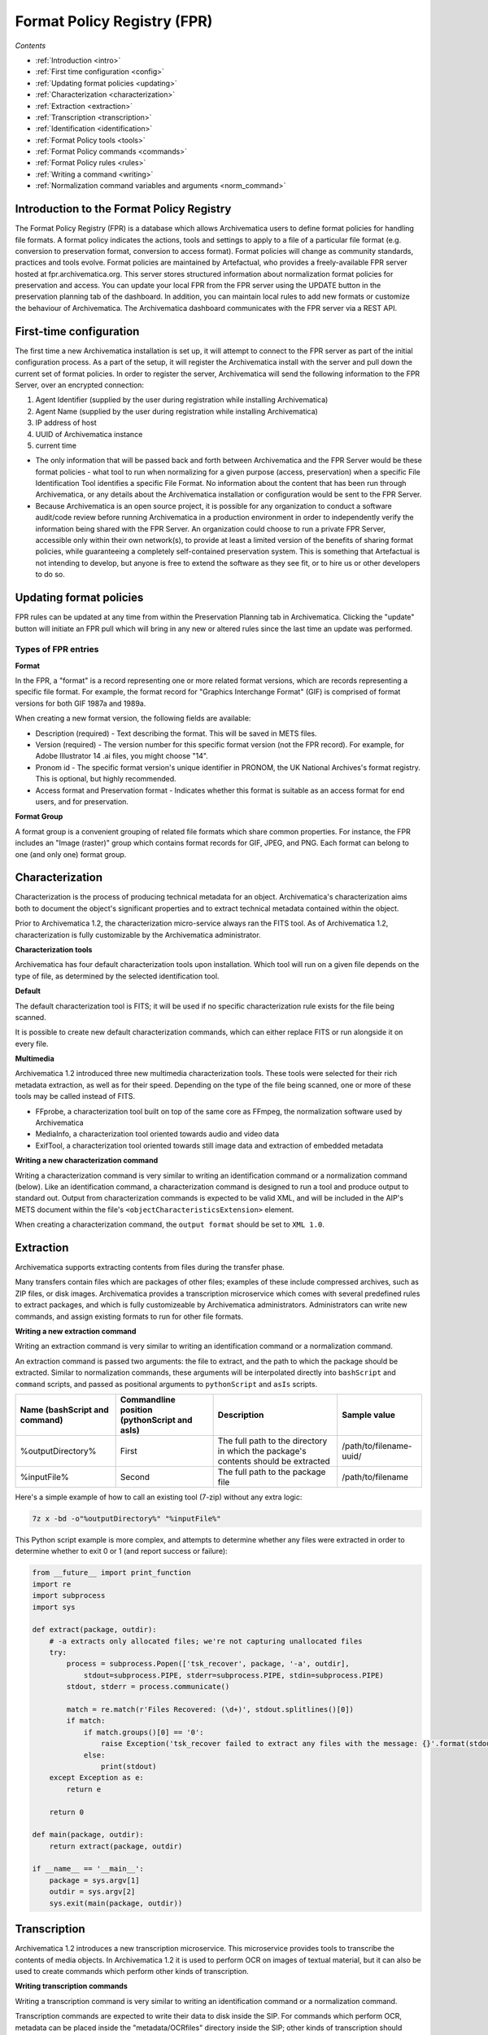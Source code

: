 .. _index:

Format Policy Registry (FPR)
============================

*Contents*

* :ref:`Introduction <intro>`
* :ref:`First time configuration <config>`
* :ref:`Updating format policies <updating>`
* :ref:`Characterization <characterization>`
* :ref:`Extraction <extraction>`
* :ref:`Transcription <transcription>`
* :ref:`Identification <identification>`
* :ref:`Format Policy tools <tools>`
* :ref:`Format Policy commands <commands>`
* :ref:`Format Policy rules <rules>`
* :ref:`Writing a command <writing>`
* :ref:`Normalization command variables and arguments <norm_command>`

.. seealso::

   This documentation is intended for Systems Administrators and advanced users
   who expect to be writing/altering commands, implementing new tools, etc. For
   more general user information, e.g. how to navigate and interpret the FPR,
   please see :ref:`Preservation planning <archivematica:preservation-planning>`
   in the Archivematica user manual.

.. _intro:

Introduction to the Format Policy Registry
------------------------------------------

The Format Policy Registry (FPR) is a database which allows Archivematica
users to define format policies for handling file formats. A format policy
indicates the actions, tools and settings to apply to a file of a particular
file format (e.g. conversion to preservation format, conversion to access
format). Format policies will change as community standards, practices and
tools evolve. Format policies are maintained by Artefactual, who provides a
freely-available FPR server hosted at fpr.archivematica.org. This server
stores structured information about normalization format policies for
preservation and access. You can update your local FPR from the FPR server
using the UPDATE button in the preservation planning tab of the dashboard. In
addition, you can maintain local rules to add new formats or customize the
behaviour of Archivematica. The Archivematica dashboard communicates with the
FPR server via a REST API.


.. _config:

First-time configuration
------------------------

The first time a new Archivematica installation is set up, it will attempt to
connect to the FPR server as part of the initial configuration process. As a
part of the setup, it will register the Archivematica install with the server
and pull down the current set of format policies. In order to register the
server, Archivematica will send the following information to the FPR Server,
over an encrypted connection:

1. Agent Identifier (supplied by the user during registration while installing
   Archivematica)

2. Agent Name (supplied by the user during registration while installing
   Archivematica)

3. IP address of host

4. UUID of Archivematica instance

5. current time

* The only information that will be passed back and forth between
  Archivematica and the FPR Server would be these format policies - what tool
  to run when normalizing for a given purpose (access, preservation) when a
  specific File Identification Tool identifies a specific File Format. No
  information about the content that has been run through Archivematica, or
  any details about the Archivematica installation or configuration would be
  sent to the FPR Server.

* Because Archivematica is an open source project, it is possible for any
  organization to conduct a software audit/code review before running
  Archivematica in a production environment in order to independently verify
  the information being shared with the FPR Server. An organization could
  choose to run a private FPR Server, accessible only within their own
  network(s), to provide at least a limited version of the benefits of sharing
  format policies, while guaranteeing a completely self-contained preservation
  system. This is something that Artefactual is not intending to develop, but
  anyone is free to extend the software as they see fit, or to hire us or
  other developers to do so.

.. _updating:

Updating format policies
------------------------

FPR rules can be updated at any time from within the Preservation Planning tab
in Archivematica. Clicking the "update" button will initiate an FPR pull which
will bring in any new or altered rules since the last time an update was
performed.

Types of FPR entries
^^^^^^^^^^^^^^^^^^^^

**Format**

In the FPR, a "format" is a record representing one or more related format
versions, which are records representing a specific file format. For example,
the format record for "Graphics Interchange Format" (GIF) is comprised of
format versions for both GIF 1987a and 1989a.

When creating a new format version, the following fields are available:

* Description (required) - Text describing the format. This will be saved in
  METS files.

* Version (required) - The version number for this specific format version
  (not the FPR record). For example, for Adobe Illustrator 14 .ai files, you
  might choose "14".

* Pronom id - The specific format version's unique identifier in PRONOM, the
  UK National Archives's format registry. This is optional, but highly
  recommended.

* Access format and Preservation format - Indicates whether this format is
  suitable as an access format for end users, and for preservation.

**Format Group**

A format group is a convenient grouping of related file formats which share
common properties. For instance, the FPR includes an "Image (raster)" group
which contains format records for GIF, JPEG, and PNG. Each format can belong
to one (and only one) format group.

.. _characterization:

Characterization
----------------

Characterization is the process of producing technical metadata for an object.
Archivematica's characterization aims both to document the object's
significant properties and to extract technical metadata contained within the
object.

Prior to Archivematica 1.2, the characterization micro-service always ran the
FITS tool. As of Archivematica 1.2, characterization is fully customizable by
the Archivematica administrator.

**Characterization tools**

Archivematica has four default characterization tools upon installation. Which
tool will run on a given file depends on the type of file, as determined by
the selected identification tool.

**Default**

The default characterization tool is FITS; it will be used if no specific
characterization rule exists for the file being scanned.

It is possible to create new default characterization commands, which can
either replace FITS or run alongside it on every file.

**Multimedia**

Archivematica 1.2 introduced three new multimedia characterization tools.
These tools were selected for their rich metadata extraction, as well as for
their speed. Depending on the type of the file being scanned, one or more of
these tools may be called instead of FITS.

* FFprobe, a characterization tool built on top of the same core as FFmpeg,
  the normalization software used by Archivematica

* MediaInfo, a characterization tool oriented towards audio and video data

* ExifTool, a characterization tool oriented towards still image data and
  extraction of embedded metadata

**Writing a new characterization command**


Writing a characterization command is very similar to writing an
identification command or a normalization command (below). Like an identification
command, a characterization command is designed to run a tool and produce
output to standard out. Output from characterization commands is expected to
be valid XML, and will be included in the AIP's METS document within the
file's ``<objectCharacteristicsExtension>`` element.

When creating a characterization command, the ``output format`` should be set to
``XML 1.0``.

.. _extraction:

Extraction
----------

Archivematica supports extracting contents from files during the transfer
phase.

Many transfers contain files which are packages of other files; examples of
these include compressed archives, such as ZIP files, or disk images.
Archivematica provides a transcription microservice which comes with several
predefined rules to extract packages, and which is fully customizeable by
Archivematica administrators. Administrators can write new commands, and
assign existing formats to run for other file formats.

**Writing a new extraction command**

Writing an extraction command is very similar to writing an identification
command or a normalization command.

An extraction command is passed two arguments: the file to extract, and the
path to which the package should be extracted. Similar to normalization
commands, these arguments will be interpolated directly into ``bashScript`` and
``command`` scripts, and passed as positional arguments to ``pythonScript`` and
``asIs`` scripts.

=============================   ============================================  ===================================    =======================
Name (bashScript and command)   Commandline position (pythonScript and asIs)  Description                            Sample value
=============================   ============================================  ===================================    =======================
%outputDirectory%               First                                         The full path to the directory in
                                                                              which the package's contents should
                                                                              be extracted                           /path/to/filename-uuid/
%inputFile%                     Second                                        The full path to the package file      /path/to/filename
=============================   ============================================  ===================================    =======================

Here's a simple example of how to call an existing tool (7-zip) without any
extra logic:

.. code:: bash

   7z x -bd -o"%outputDirectory%" "%inputFile%"

This Python script example is more complex, and attempts to determine whether
any files were extracted in order to determine whether to exit 0 or 1 (and
report success or failure):

.. code:: bash

   from __future__ import print_function
   import re
   import subprocess
   import sys

   def extract(package, outdir):
       # -a extracts only allocated files; we're not capturing unallocated files
       try:
           process = subprocess.Popen(['tsk_recover', package, '-a', outdir],
               stdout=subprocess.PIPE, stderr=subprocess.PIPE, stdin=subprocess.PIPE)
           stdout, stderr = process.communicate()

           match = re.match(r'Files Recovered: (\d+)', stdout.splitlines()[0])
           if match:
               if match.groups()[0] == '0':
                   raise Exception('tsk_recover failed to extract any files with the message: {}'.format(stdout))
               else:
                   print(stdout)
       except Exception as e:
           return e

       return 0

   def main(package, outdir):
       return extract(package, outdir)

   if __name__ == '__main__':
       package = sys.argv[1]
       outdir = sys.argv[2]
       sys.exit(main(package, outdir))


.. _transcription:

Transcription
-------------

Archivematica 1.2 introduces a new transcription microservice. This
microservice provides tools to transcribe the contents of media objects. In
Archivematica 1.2 it is used to perform OCR on images of textual material, but
it can also be used to create commands which perform other kinds of
transcription.

**Writing transcription commands**

Writing a transcription command is very similar to writing an identification
command or a normalization command.

Transcription commands are expected to write their data to disk inside the
SIP. For commands which perform OCR, metadata can be placed inside the
"metadata/OCRfiles" directory inside the SIP; other kinds of transcription
should produce files within "metadata".

For example, the following bash script is used by Archivematica to transcribe
images using the `Tesseract <https://code.google.com/p/tesseract-ocr/>`_ software:

.. code:: bash

   ocrfiles="%SIPObjectsDirectory%metadata/OCRfiles"
   test -d "$ocrfiles" || mkdir -p "$ocrfiles"

   tesseract %fileFullName% "$ocrfiles/%fileName%"

.. _identification:

Identification
--------------

**Identification Tools**

The identification tool properties in Archivematica control the ways in which
Archivematica identifies files and associates them with the FPR's version
records. The current version of the FPR server contains two tools: a script
based on the `Open Planets Foundation's <http://www.openplanetsfoundation.org/>`_
`FIDO <https://github.com/openplanets/fido>`_ tool, which identifies based on
the IDs in PRONOM, and a simple script which identifies files by their file
extension. You can use the identification tools portion of FPR to customize
the behaviour of the existing tools, or to write your own.

**Identification Commands**

Identification commands contain the actual code that a tool will run when
identifying a file. This command will be run on every file in a transfer.

When adding a new command, the following fields are available:

* Identifier (mandatory) - Human-readable identifier for the command. This will
  be displayed to the user when choosing an identification tool, so choose
  carefully.

* Script type (mandatory) - Options are "Bash Script", "Python Script", "Command
  Line", and "No shebang". The first two options will have the appropriate
  shebang added as the first line before being executed directly. "No shebang"
  allows you to write a script in any language as long as the shebang is included
  as the first line.

When coding a command, you should expect your script to take the path to the
file to be identifed as the first commandline argument. When returning an
identification, the tool should print a single line containing only the
identifier, and should exit 0. Any informative, diagnostic, and error message
can be printed to stderr, where it will be visible to Archivematica users
monitoring tool results. On failure, the tool should exit non-zero.

**Identification Rules**

These identification rules allow you to define the relationship between the
output created by an identification tool, and one of the formats which exists
in the FPR. This must be done for the format to be tracked internally by
Archivematica, and for it to be used by normalization later on. For instance,
if you created a FIDO configuration which returns MIME types, you could create
a rule which associates the output "image/jpeg" with the "Generic JPEG" format
in the FPR.

Identification rules are necessary only when a tool is configured to return
file extensions or MIME types. Because PUIDs are universal, Archivematica will
always look these up for you without requiring any rules to be created,
regardless of what tool is being used.

When creating an identification rule, the following mandatory fields must be
filled out:

* Format - Allows you to select one of the formats which already exists in the
  FPR.

* Command - Indicates the command that produces this specific identification.

* Output - The text which is written to standard output by the specified
  command, such as "image/jpeg"

.. _tools:

Format Policy Tools
-------------------

Format policy tools control how Archivematica processes files during ingest.
The most common kind of these tools are normalization tools, which produce
preservation and access copies from ingested files. Archivematica comes
configured with a number of commands and scripts to normalize several file
formats, and you can use this section of the FPR to customize them or to
create your own. These are organized similarly to the Identification Tools
documented above.

Archivematica uses the following kinds of format policy rules:

* Characterization
* Extraction
* Normalization - Access, preservation and thumbnails
* Event detail - Extracts information about a given tool in order to be inserted
  into a generated METS file.
* Transcription
* Verification - Validates a file produced by another command. For instance, a
  tool could use Exiftool or JHOVE to determine whether a thumbnail produced by
  a normalization command was valid and well-formed.

.. _commands:

Format Policy Commands
----------------------

Like the Identification Commands above, format policy commands are scripts or
command line statements which control how a normalization tool runs. This
command will be run once on every file being normalized using this tool in a
transfer.

When creating a normalization command, the following mandatory fields must be
filled out:

* Tool - One or more tools to be associated with this command.
* Description - Human-readable identifier for the command. This will be
  displayed to the user when choosing an identification tool, so choose
  carefully.
* Command - The script's source, or the commandline statement to execute.
* Script type - Options are "Bash Script", "Python Script", "Command Line",
  and "No shebang". The first two options will have the appropriate shebang
  added as the first line before being executed directly. "No shebang" allows
  you to write a script in any language as long as the shebang is included as
  the first line.
* Output format (optional) - The format the command outputs. For example, a
  command to normalize audio to MP3 using ffmpeg would select the appropriate
  MP3 format from the dropdown.
* Output location (optional) - The path the normalized file will be written to.
  See the :ref:`Writing a command <writing>` section of the documentation for
  more information.
* Command usage - The purpose of the command; this will be used by Archivematica
  to decide whether a command is appropriate to run in different circumstances.
  Values are "Normalization", "Event detail", and "Verification". See the
  :ref:`Writing a command <writing>` section of the documentation for more
  information.
* Event detail command - A command to provide information about the software
  running this command. This will be written to the METS file as the "event
  detail" property. For example, the normalization commands which use ffmpeg
  use an event detail command to extract ffmpeg's version number.

.. _rules:

Format Policy Rules
-------------------

Format policy rules allow commands to be associated with specific file types.
For instance, this allows you to configure the command that uses ImageMagick
to create thumbnails to be run on .gif and .jpeg files, while selecting a
different command to be run on .png files.

When creating a format policy rule, the following mandatory fields must be
filled out:

* Purpose - Allows Archivematica to distinguish rules that should be used to
  normalize for preservation, normalize for access, to extract information, etc.
* Format - The file format the associated command should be selected for.
* Command - The specific command to call when this rule is used.

.. _writing:

Writing a command
-----------------

Identification command
^^^^^^^^^^^^^^^^^^^^^^

Identification commands are very simple to write, though they require some
familiarity with Unix scripting.

An identification command run once for every file in a transfer. It will be
passed a single argument (the path to the file to identify), and no switches.

On success, a command should:

* Print the identifier to stdout
* Exit 0

On failure, a command should:

* Print nothing to stdout
* Exit non-zero (Archivematica does not assign special significance to non-zero
  exit codes)

A command can print anything to stderr on success or error, but this is purely
informational - Archivematica won't do anything special with it. Anything
printed to stderr by the command will be shown to the user in the
Archivematica dashboard's detailed tool output page. You should print any
useful error output to stderr if identification fails, but you can also print
any useful extra information to stderr if identification succeeds.

Here's a very simple Python script that identifies files by their file extension:

.. code:: bash

   import os.path, sys
   (_, extension) = os.path.splitext(sys.argv[1])
   if len(extension) == 0:
           exit(1)
   else:
           print extension.lower()

Here's a more complex Python example, which uses
`Exiftool's <http://www.sno.phy.queensu.ca/~phil/exiftool/>`_ XML output to
return the MIME type of a file:

.. code:: bash

   #!/usr/bin/env python

   from lxml import etree
   import subprocess
   import sys

   try:
       xml = subprocess.check_output(['exiftool', '-X', sys.argv[1]])
       doc = etree.fromstring(xml)
       print doc.find('.//{http://ns.exiftool.ca/File/1.0/}MIMEType').text
   except Exception as e:
       print >> sys.stderr, e
       exit(1)

Once you've written an identification command, you can register it in the FPR
using the following steps:

1. Navigate to the "Preservation Planning" tab in the Archivematica dashboard.
2. Navigate to the "Identification Tools" page, and click "Create New Tool".
3. Fill out the name of the tool and the version number of the tool in use. In
   our example, this would be "exiftool" and "9.37".
4. Click "Create".

Next, create a record for the command itself:

1. Click "Create New Command".
2. Select your tool from the "Tool" dropdown box.
3. Fill out the Identifier with text to describe to a user what this tool does.
   For instance, we might choose "Identify MIME-type using Exiftool".
4. Select the appropriate script type - in this case, "Python Script".
5. Enter the source code for your script in the "Command" box.
6. Click "Create Command".

Finally, you must create rules which associate the possible outputs of your
tool with the FPR's format records. This needs to be done once for every
supported format; we'll show it with MP3, as an example.

1. Navigate to the "Identification Rules" page, and click "Create New Rule".
2. Choose the appropriate foramt from the Format dropdown - in our case, "Audio:
   MPEG Audio: MPEG 1/2 Audio Layer 3".
3. Choose your command from the Command dropdown.
4. Enter the text your command will output when it identifies this format. For
   example, when our Exiftool command identifies an MP3 file, it will output
   "audio/mpeg".
5. Click "Create".

Once this is complete, any new transfers you create will be able to use your
new tool in the identification step.

Normalization Command
^^^^^^^^^^^^^^^^^^^^^

Normalization commands are a bit more complex to write because they take a few
extra parameters.

The goal of a normalization command is to take an input file and transform it
into a new format. For instance, Archivematica provides commands to transform
video content into FFV1 for preservation, and into H.264 for access.

Archivematica provides several parameters specifying input and output
filenames and other useful information. Several of the most common are shown
in the examples below; a more complete list is in a later section of the
documentation: :ref:`Normalization command variables and arguments <norm_command>`.

When writing a bash script or a command line, you can reference the variables
directly in your code, like this:

.. code:: bash

   inkscape -z "%fileFullName%" --export-pdf="%outputDirectory%%prefix%%fileName%%postfix%.pdf"

When writing a script in Python or other languages, the values will be passed
to your script as commandline options, which you will need to parse. The
following script provides an example using the argparse module that comes with
Python:

.. code:: bash

   import argparse
   import subprocess

   parser = argparse.ArgumentParser()

   parser.add_argument('--file-full-name', dest='filename')
   parser.add_argument('--output-file-name', dest='output')
   parsed, _ = parser.parse_known_args()
   args = [
       'ffmpeg', '-vsync', 'passthrough',
       '-i', parsed.filename,
       '-map', '0:v', '-map', '0:a',
       '-vcodec', 'ffv1', '-g', '1',
       '-acodec', 'pcm_s16le',
       parsed.output+'.mkv'
   ]

   subprocess.call(args)

Once you've created a command, the process of registering it is similar to
creating a new identification tool. The folling examples will use the Python
normalization script above.

First, create a new tool record:

1. Navigate to the "Preservation Planning" tab in the Archivematica dashboard.
2. Navigate to the "Identification Tools" page, and click "Create New Tool".
3. Fill out the name of the tool and the version number of the tool in use.
   In our example, this would be "exiftool" and "9.37".
4. Click "Create".

Next, create a record for your new command:

1. Click "Create New Tool Command".
2. Fill out the Description with text to describe to a user what this tool does.
   For instance, we might choose "Normalize to mkv using ffmpeg".
3. Enter the source for your command in the Command textbox.
4. Select the appropriate script type - in this case, "Python Script".
5. Select the appropriate output format from the dropdown. This indicates to
   Archivematica what kind of file this command will produce. In this case,
   choose "Video: Matroska: Generic MKV".
6. Enter the location the video will be saved to, using the script variables.
   You can usually use the ``%outputFileName%`` variable, and add the file
   extension - in this case ``%outputFileName%.mkv``
7. Select a verification command. Archivematica will try to use this tool to
   ensure that the file your command created works. Archivematica ships with
   two simple tools, which test whether the file exists and whether it's larger
   than 0 bytes, but you can create new commands that perform more complicated
   verifications.
8. Finally, choose a command to produce the "Event detail" text that will be
   written in the section of the METS file covering the normalization event.
   Archivematica already includes a suitable command for ffmpeg, but you can
   also create a custom command.
9. Click "Create command".

Finally, you must create rules which will associate your command with the
formats it should run on.

.. _norm_command:

Normalization command variables and arguments
^^^^^^^^^^^^^^^^^^^^^^^^^^^^^^^^^^^^^^^^^^^^^

The following variables and arguments control the behaviour of format policy
command scripts.

+------------------------+-----------------------------+--------------------------------------------+---------------------------------------------------------+
| Name (bashScript       |  Commandline option         |  Description                               |  Sample value                                           |
| and command)           |  (pythonScript and asIs)    |                                            |                                                         |
+========================+=============================+============================================+=========================================================+
| %fileName%             |  --input-file=              |  The filename of the file to process.      |  video.mov                                              |
|                        |                             |  This variable holds the file's basename,  |                                                         |
|                        |                             |  not the whole path.                       |                                                         |
+------------------------+-----------------------------+--------------------------------------------+---------------------------------------------------------+
| %fileDirectory%        |  --file-directory=          |  The directory containing the input file.  |  /path/to                                               |
+------------------------+-----------------------------+--------------------------------------------+---------------------------------------------------------+
| %inputFile%            |  --file-name=               |  The fully-qualified path to the file to   |  /path/to/video.mov                                     |
|                        |                             |  process.                                  |                                                         |
+------------------------+-----------------------------+--------------------------------------------+---------------------------------------------------------+
| %fileExtension%        |  --file-extension=          |  The file extension of the input file.     |  mov                                                    |
+------------------------+-----------------------------+--------------------------------------------+---------------------------------------------------------+
| %fileExtensionWithDot% |  --file-extension-with-dot= |  As above, without stripping the period.   |  .mov                                                   |
+------------------------+-----------------------------+--------------------------------------------+---------------------------------------------------------+
| %outputDirectory%      |  --output-directory=        |  The directory to which the output file    |  /path/to/access/copies                                 |
|                        |                             |  should be saved.                          |                                                         |
+------------------------+-----------------------------+--------------------------------------------+---------------------------------------------------------+
| %outputFileUUID%       |  --output-file-uuid=        |  The unique identifier assigned by         |  1abedf3e-3a4b-46d7-97da-bd9ae13859f5                   |
|                        |                             |  Archivematica to the output file.         |                                                         |
+------------------------+-----------------------------+--------------------------------------------+---------------------------------------------------------+
| %outputDirectory%      |  --output-directory=        |  The fully-qualified path to the directory | /var/archivematica/sharedDirectory/www/AIPsStore/uuid   |
|                        |                             |  where the new file should be written.     |                                                         |
+------------------------+-----------------------------+--------------------------------------------+---------------------------------------------------------+
| %outputFileName%       |  --output-file-name=        |  The fully-qualified path to the output    | /path/to/access/copies/video-uuid                       |
|                        |                             |  file, minus the file extension.           |                                                         |
+------------------------+-----------------------------+--------------------------------------------+---------------------------------------------------------+

:ref:`Back to the top <index>`
